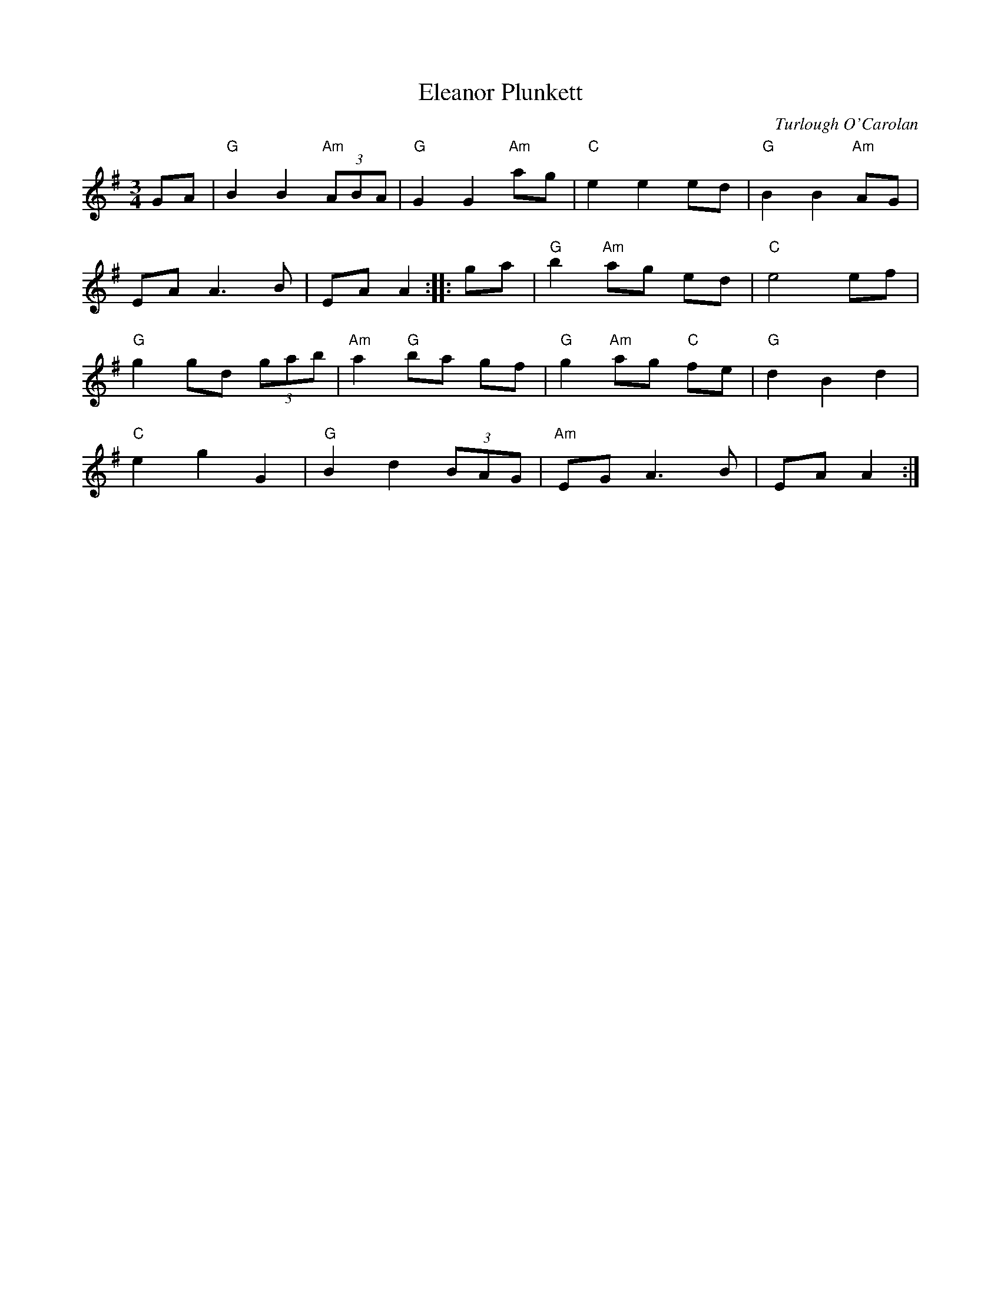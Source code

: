 X: 1
T: Eleanor Plunkett
C: Turlough O'Carolan
R: waltz
S: printed page in Concord Slow Scottish Session collection
Z: 2015 John Chambers <jc:trillian.mit.edu>
N: The two parts are 6 and 10 bars long.
M: 3/4
L: 1/8
K: G
GA |\
"G"B2 B2 "Am"(3ABA | "G"G2 G2 "Am"ag |\
"C"e2 e2 ed | "G"B2 B2 "Am"AG |
EA A3 B | EA A2 :: ga |\
"G"b2 "Am"ag ed | "C"e4 ef |
"G"g2 gd (3gab | "Am"a2 "G"ba gf |\
"G"g2 "Am"ag "C"fe | "G"d2 B2 d2 |
"C"e2 g2 G2 | "G"B2 d2 (3BAG |\
"Am"EG A3 B | EA A2 :|
